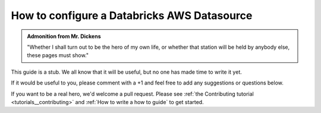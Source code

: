 .. _how_to_guides__configuring_datasources__how_to_configure_a_databricks_aws_datasource:

How to configure a Databricks AWS Datasource
============================================

.. admonition:: Admonition from Mr. Dickens

    "Whether I shall turn out to be the hero of my own life, or whether that station will be held by anybody else, these pages must show."


This guide is a stub. We all know that it will be useful, but no one has made time to write it yet.

If it would be useful to you, please comment with a +1 and feel free to add any suggestions or questions below.

If you want to be a real hero, we'd welcome a pull request. Please see :ref:`the Contributing tutorial <tutorials__contributing>` and :ref:`How to write a how to guide` to get started.

.. discourse::
    :topic_identifier: 165

